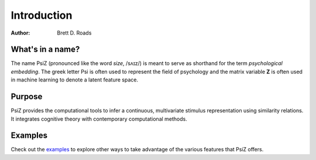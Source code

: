 ############
Introduction
############

:Author: Brett D. Roads


What's in a name?
=================

The name PsiZ (pronounced like the word *size*, /sʌɪz/) is meant to serve as
shorthand for the term *psychological embedding*. The greek letter Psi is
often used to represent the field of psychology and the matrix variable **Z**
is often used in machine learning to denote a latent feature space.


Purpose
=======

PsiZ provides the computational tools to infer a continuous, multivariate
stimulus representation using similarity relations. It integrates cognitive
theory with contemporary computational methods.


Examples
========

Check out the `examples <https://github.com/roads/psiz/tree/master/examples>`_
to explore other ways to take advantage of the various features that PsiZ
offers.
